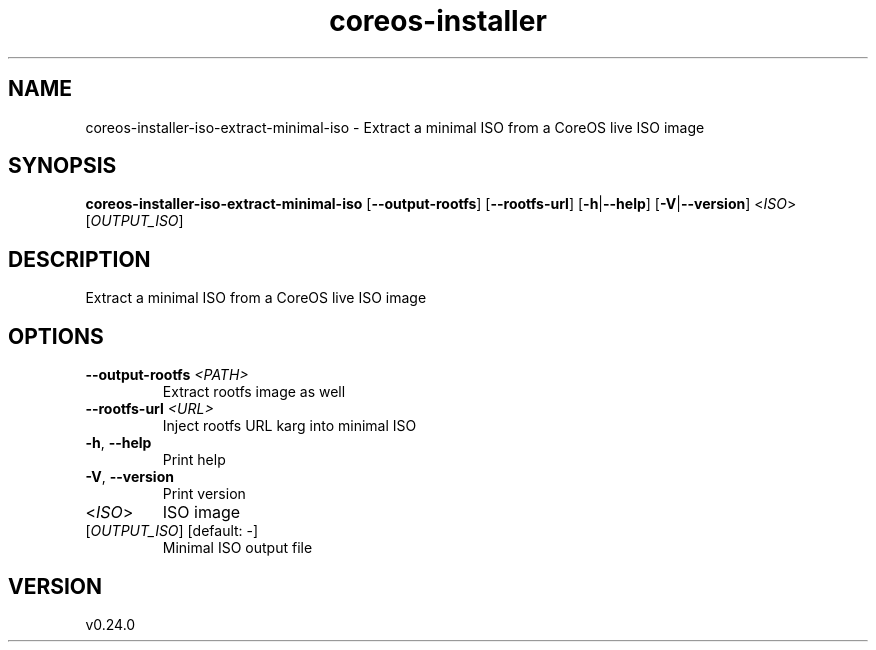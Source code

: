 .ie \n(.g .ds Aq \(aq
.el .ds Aq '
.TH coreos-installer 8  "coreos-installer 0.24.0" 
.SH NAME
coreos\-installer\-iso\-extract\-minimal\-iso \- Extract a minimal ISO from a CoreOS live ISO image
.SH SYNOPSIS
\fBcoreos\-installer\-iso\-extract\-minimal\-iso\fR [\fB\-\-output\-rootfs\fR] [\fB\-\-rootfs\-url\fR] [\fB\-h\fR|\fB\-\-help\fR] [\fB\-V\fR|\fB\-\-version\fR] <\fIISO\fR> [\fIOUTPUT_ISO\fR] 
.SH DESCRIPTION
Extract a minimal ISO from a CoreOS live ISO image
.SH OPTIONS
.TP
\fB\-\-output\-rootfs\fR \fI<PATH>\fR
Extract rootfs image as well
.TP
\fB\-\-rootfs\-url\fR \fI<URL>\fR
Inject rootfs URL karg into minimal ISO
.TP
\fB\-h\fR, \fB\-\-help\fR
Print help
.TP
\fB\-V\fR, \fB\-\-version\fR
Print version
.TP
<\fIISO\fR>
ISO image
.TP
[\fIOUTPUT_ISO\fR] [default: \-]
Minimal ISO output file
.SH VERSION
v0.24.0
